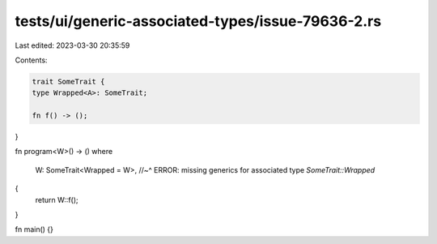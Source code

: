 tests/ui/generic-associated-types/issue-79636-2.rs
==================================================

Last edited: 2023-03-30 20:35:59

Contents:

.. code-block:: rs

    trait SomeTrait {
    type Wrapped<A>: SomeTrait;

    fn f() -> ();
}

fn program<W>() -> ()
where
    W: SomeTrait<Wrapped = W>,
    //~^ ERROR: missing generics for associated type `SomeTrait::Wrapped`
{
    return W::f();
}

fn main() {}


